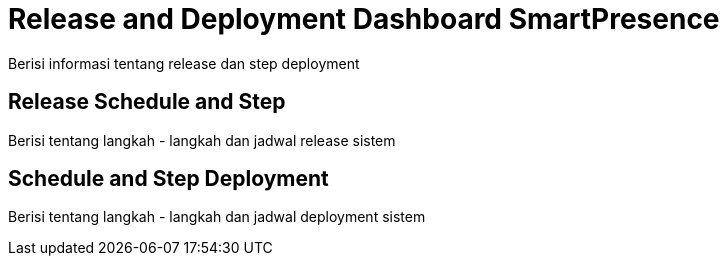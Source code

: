 = Release and Deployment Dashboard SmartPresence

Berisi informasi tentang release dan step deployment

==  Release Schedule and Step

Berisi tentang langkah - langkah dan jadwal release sistem 

== Schedule and Step Deployment

Berisi tentang langkah - langkah dan jadwal deployment sistem 